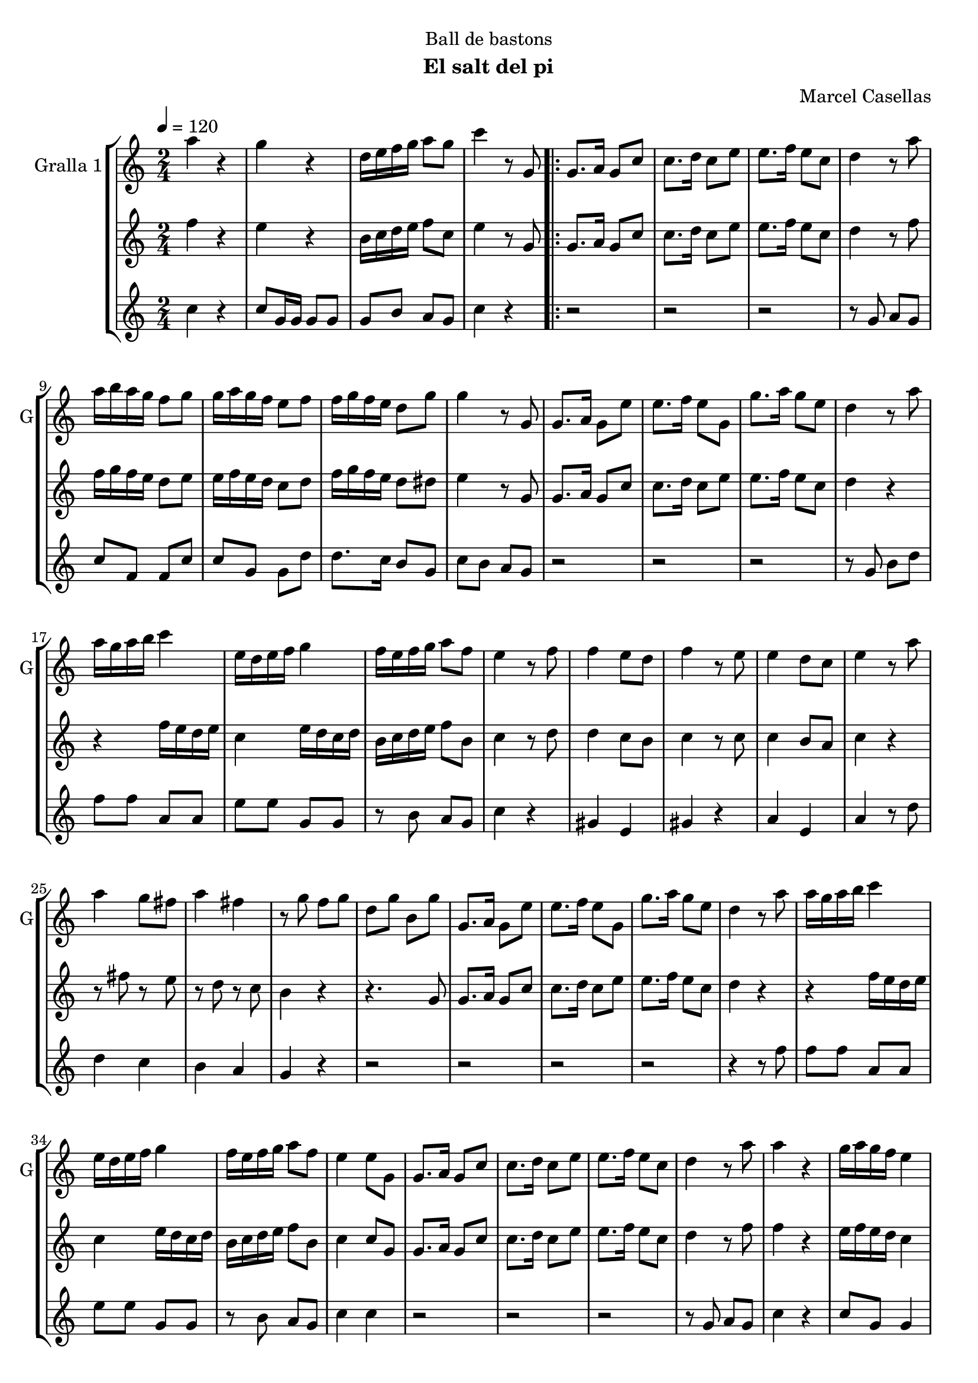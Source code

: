 \version "2.16.2"

\header {
  dedication="Ball de bastons"
  title=""
  subtitle="El salt del pi"
  subsubtitle=""
  poet=""
  meter=""
  piece=""
  composer=""
  arranger="Marcel Casellas"
  opus=""
  instrument=""
  copyright=""
  tagline=""
}

liniaroAa =
\relative a''
{
  \tempo 4=120
  \clef treble
  \key c \major
  \time 2/4
  a4 r  |
  g4 r  |
  d16 e f g a8 g  |
  c4 r8 g,  |
  %05
  \repeat volta 2 { g8. a16 g8 c  |
  c8. d16 c8 e  |
  e8. f16 e8 c  |
  d4 r8 a'  |
  a16 b a g f8 g  |
  %10
  g16 a g f e8 f  |
  f16 g f e d8 g  |
  g4 r8 g,  |
  g8. a16 g8 e'  |
  e8. f16 e8 g,  |
  %15
  g'8. a16 g8 e  |
  d4 r8 a'  |
  a16 g a b c4  |
  e,16 d e f g4  |
  f16 e f g a8 f  |
  %20
  e4 r8 f  |
  f4 e8 d  |
  f4 r8 e  |
  e4 d8 c  |
  e4 r8 a  |
  %25
  a4 g8 fis  |
  a4 fis  |
  r8 g f g  |
  d8 g b, g'  |
  g,8. a16 g8 e'  |
  %30
  e8. f16 e8 g,  |
  g'8. a16 g8 e  |
  d4 r8 a'  |
  a16 g a b c4  |
  e,16 d e f g4  |
  %35
  f16 e f g a8 f  |
  e4 e8 g,  |
  g8. a16 g8 c  |
  c8. d16 c8 e  |
  e8. f16 e8 c  |
  %40
  d4 r8 a'  |
  a4 r  |
  g16 a g f e4  |
  r8 g g g  |
  g4 r8 g  |
  %45
  e4 r  |
  e8. f16 e8 g,  |
  g'4 r  |
  r4 r8 a  |
  a16 g a b c4  |
  %50
  e,16 d e f g4  |
  f16 e f g a8 f  |
  e4 r8 f  |
  f4 e8 d  |
  f4 r  |
  %55
  r2 _"Solo de bastons"  |
  r4 r8 a  |
  a4 g8 fis  |
  a4 fis  |
  r8 g f g  |
  %60
  d8 g b, g'  |
  g,8. a16 g8 c  |
  e8. f16 e8 g,  |
  g'8. a16 g8 e  |
  d4 r8 a'  |
  %65
  a4 r  |
  g4 r  |
  d16 e f g a8 g  |
  c4 c8 g, }
  \alternative { { c'4 r8 g, }
  %70
  { c'4 c } }
  \time 6/8   r2 r4  |
  r2 r4  |
  r2 r4  |
  r2 r4  |
  %75
  r2 r4  |
  r2 r4  |
  r2 r4  |
  r2 r4  |
  r4. e,8 f e  |
  %80
  e4 d8 c4 d8  |
  f4 e8 e f e  |
  e4 c8 b4 c8  |
  d4. d8 e d  |
  d4 b8 a b c  |
  %85
  e4 d8 d e d  |
  d4 b8 f' e d  |
  c4. e8 f e  |
  e4 d8 c4 d8  |
  f4 e8 e f e  |
  %90
  e4 c8 b4 c8  |
  d4. d8 e d  |
  d4 b8 a b c  |
  e4 d8 d e d  |
  d4 b8 f' e d  |
  %95
  c4. g'8 a g  |
  g4 f8 e4 f8  |
  a4 g8 g a g  |
  g4 e8 d4 e8  |
  f4. f8 g f  |
  %100
  f4 e8 d4 e8  |
  g4 f8 f g f  |
  f4 d8 a' g f  |
  e4. g8 a g  |
  r2 r4   |
  %105
  r8 d e f g f  |
  f4 e8 d4 e8  |
  g4 f8 f g f  |
  f4 d8 a' g <f b>  |
  <e c'>4. r  \bar "|."
}

liniaroAb =
\relative f''
{
  \tempo 4=120
  \clef treble
  \key c \major
  \time 2/4
  f4 r  |
  e4 r  |
  b16 c d e f8 c  |
  e4 r8 g,  |
  %05
  \repeat volta 2 { g8. a16 g8 c  |
  c8. d16 c8 e  |
  e8. f16 e8 c  |
  d4 r8 f  |
  f16 g f e d8 e  |
  %10
  e16 f e d c8 d  |
  f16 g f e d8 dis  |
  e4 r8 g,  |
  g8. a16 g8 c  |
  c8. d16 c8 e  |
  %15
  e8. f16 e8 c  |
  d4 r  |
  r4 f16 e d e  |
  c4 e16 d c d  |
  b16 c d e f8 b,  |
  %20
  c4 r8 d  |
  d4 c8 b  |
  c4 r8 c  |
  c4 b8 a  |
  c4 r  |
  %25
  r8 fis r e  |
  r8 d r c  |
  b4 r  |
  r4. g8  |
  g8. a16 g8 c  |
  %30
  c8. d16 c8 e  |
  e8. f16 e8 c  |
  d4 r  |
  r4 f16 e d e  |
  c4 e16 d c d  |
  %35
  b16 c d e f8 b,  |
  c4 c8 g  |
  g8. a16 g8 c  |
  c8. d16 c8 e  |
  e8. f16 e8 c  |
  %40
  d4 r8 f  |
  f4 r  |
  e16 f e d c4  |
  r8 g' fis f  |
  e8 d c b  |
  %45
  c4 r  |
  c8. d16 c8 g  |
  e'4 r  |
  r8 g, b d  |
  r4 f16 e d e  |
  %50
  c4 e16 d c d  |
  b16 c d e f8 b,  |
  c4 r8 d  |
  d4 c8 b  |
  d4 r  |
  %55
  r2  |
  r2  |
  r8 fis r e  |
  r8 d r c  |
  b4 r  |
  %60
  r4 r8 g  |
  g8. a16 g8 c  |
  c8. d16 c8 e  |
  e8. f16 e8 c  |
  b4 r8 f'  |
  %65
  f4 r  |
  e4 r  |
  b16 c d e f8 d  |
  e4 e8 g, }
  \alternative { { e'4 r8 g, }
  %70
  { e'4 e } }
  \time 6/8   r4. e8 f e  |
  e4 d8 c4 d8  |
  f4 e8 e f e  |
  e4 c8 b4 c8  |
  %75
  d4. d8 e d  |
  d4 b8 a b c  |
  e4 d8 d e d  |
  d4 b8 f' e d  |
  e4. e8 f e  |
  %80
  e4 d8 c4 d8  |
  f4 e8 e f e  |
  e4 c8 b4 c8  |
  d4. d8 e d  |
  d4 b8 a b c  |
  %85
  e4 d8 d e d  |
  d4 b8 f' e d  |
  c4. e8 f e  |
  e4 d8 c4 d8  |
  f4 e8 e f e  |
  %90
  e4 c8 b4 c8  |
  d4. d8 e d  |
  d4 b8 a b c  |
  e4 d8 d e d  |
  d4 b8 f' e d  |
  %95
  c4. e8 f e  |
  e4 d8 c4 d8  |
  f4 e8 e f e  |
  e4 c8 b4 c8  |
  d4. d8 e d  |
  %100
  d4 b8 a b c  |
  e4 d8 d e d  |
  d4 b8 f' e d  |
  c4. e8 f e  |
  r2 r4  |
  %105
  r8 b c d e d  |
  d4 b8 a b c  |
  e4 d8 d e d  |
  d4 b8 f' e d  |
  c4. r  \bar "|."
}

liniaroAc =
\relative c''
{
  \tempo 4=120
  \clef treble
  \key c \major
  \time 2/4
  c4 r  |
  c8 g16 g g8 g  |
  g8 b a g  |
  c4 r  |
  %05
  \repeat volta 2 { r2  |
  r2  |
  r2  |
  r8 g a g  |
  c8 f, f c'  |
  %10
  c8 g g d'  |
  d8. c16 b8 g  |
  c8 b a g  |
  r2  |
  r2  |
  %15
  r2  |
  r8 g b d  |
  f8 f a, a  |
  e'8 e g, g  |
  r8 b a g  |
  %20
  c4 r  |
  gis4 e  |
  gis4 r  |
  a4 e  |
  a4 r8 d  |
  %25
  d4 c  |
  b4 a  |
  g4 r  |
  r2  |
  r2  |
  %30
  r2  |
  r2  |
  r4 r8 f'  |
  f8 f a, a  |
  e'8 e g, g  |
  %35
  r8 b a g  |
  c4 c  |
  r2  |
  r2  |
  r2  |
  %40
  r8 g a g  |
  c4 r  |
  c8 g g4  |
  r8 g a b  |
  c8 b a g  |
  %45
  c4 r  |
  r4 r8 g  |
  c4 r  |
  r8 g b d  |
  f8 f a, a  |
  %50
  e'8 e g, g  |
  r8 b a g  |
  c4 r  |
  gis4 e  |
  gis4 r  |
  %55
  r2  |
  r4 r8 d'  |
  d4 c  |
  b4 a  |
  g4 r  |
  %60
  r2  |
  r2  |
  r2  |
  r2  |
  r4 r8 f'  |
  %65
  c4 r  |
  c8 g16 g g8 g  |
  g8 b a g  |
  c4 c }
  \alternative { { c4 r }
  %70
  { c4 c } }
  \time 6/8   r2 r4  |
  r2 r4  |
  r2 r4  |
  r2 r4  |
  %75
  r2 r4  |
  r2 r4  |
  r2 r4  |
  r2 r4  |
  r2 r4  |
  %80
  r2 r4  |
  r2 r4  |
  r2 r4  |
  r2 r4  |
  r2 r4  |
  %85
  r2 r4  |
  r2 r4  |
  r2 r4  |
  r4. a  |
  g4. ~ g4 g8  |
  %90
  c8 b a g4 e8  |
  f4. ~ f4 b8  |
  g'8 f e f4 a,8  |
  b4. ~ b4 d8  |
  c8 b a g4 f8  |
  %95
  e4. e'8 f e  |
  e4 d8 c4 d8  |
  f4 e8 e f e  |
  e4 c8 b4 c8  |
  d4. d8 e d  |
  %100
  d4 b8 a b c  |
  e4 d8 d e d  |
  d4 b8 f' e d  |
  c4. e8 f e  |
  r2 r4  |
  %105
  r8 b c d e d  |
  d4 b8 a b c  |
  e4 d8 d e d  |
  d4 b8 <a f'> <g e'> d'  |
  c4. r  \bar "|."
}

\bookpart {
  \score {
    \new StaffGroup {
      \override Score.RehearsalMark #'self-alignment-X = #LEFT
      <<
        \new Staff \with {instrumentName = #"Gralla 1" shortInstrumentName = #"G"} \liniaroAa
        \new Staff \with {instrumentName = #"" shortInstrumentName = #" "} \liniaroAb
        \new Staff \with {instrumentName = #"" shortInstrumentName = #" "} \liniaroAc
      >>
    }
    \layout {}
  }
  \score { \unfoldRepeats
    \new StaffGroup {
      \override Score.RehearsalMark #'self-alignment-X = #LEFT
      <<
        \new Staff \with {instrumentName = #"Gralla 1" shortInstrumentName = #"G"} \liniaroAa
        \new Staff \with {instrumentName = #"" shortInstrumentName = #" "} \liniaroAb
        \new Staff \with {instrumentName = #"" shortInstrumentName = #" "} \liniaroAc
      >>
    }
    \midi {
      \set Staff.midiInstrument = "oboe"
      \set DrumStaff.midiInstrument = "drums"
    }
  }
}

\bookpart {
  \header {instrument="Gralla 1"}
  \score {
    \new StaffGroup {
      \override Score.RehearsalMark #'self-alignment-X = #LEFT
      <<
        \new Staff \liniaroAa
      >>
    }
    \layout {}
  }
  \score { \unfoldRepeats
    \new StaffGroup {
      \override Score.RehearsalMark #'self-alignment-X = #LEFT
      <<
        \new Staff \liniaroAa
      >>
    }
    \midi {
      \set Staff.midiInstrument = "oboe"
      \set DrumStaff.midiInstrument = "drums"
    }
  }
}

\bookpart {
  \header {instrument=""}
  \score {
    \new StaffGroup {
      \override Score.RehearsalMark #'self-alignment-X = #LEFT
      <<
        \new Staff \liniaroAb
      >>
    }
    \layout {}
  }
  \score { \unfoldRepeats
    \new StaffGroup {
      \override Score.RehearsalMark #'self-alignment-X = #LEFT
      <<
        \new Staff \liniaroAb
      >>
    }
    \midi {
      \set Staff.midiInstrument = "oboe"
      \set DrumStaff.midiInstrument = "drums"
    }
  }
}

\bookpart {
  \header {instrument=""}
  \score {
    \new StaffGroup {
      \override Score.RehearsalMark #'self-alignment-X = #LEFT
      <<
        \new Staff \liniaroAc
      >>
    }
    \layout {}
  }
  \score { \unfoldRepeats
    \new StaffGroup {
      \override Score.RehearsalMark #'self-alignment-X = #LEFT
      <<
        \new Staff \liniaroAc
      >>
    }
    \midi {
      \set Staff.midiInstrument = "oboe"
      \set DrumStaff.midiInstrument = "drums"
    }
  }
}

